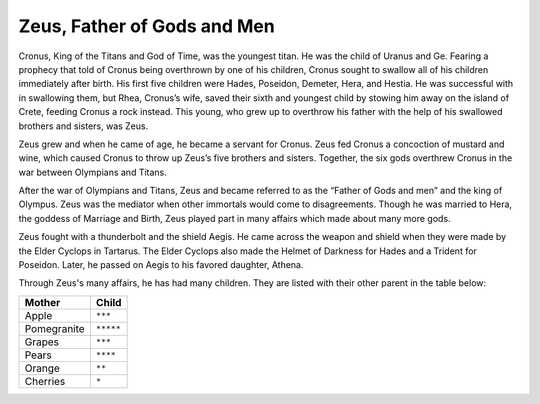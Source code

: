 Zeus, Father of Gods and Men
============================

Cronus, King of the Titans and God of Time, was the youngest titan. He was the child of Uranus and Ge. Fearing a prophecy that told of Cronus being overthrown by one of his children, Cronus sought to swallow all of his children immediately after birth. His first five children were Hades, Poseidon, Demeter, Hera, and Hestia. He was successful with in swallowing them, but Rhea, Cronus’s wife, saved their sixth and youngest child by stowing him away on the island of Crete, feeding Cronus a rock instead. This young, who grew up to overthrow his father with the help of his swallowed brothers and sisters, was Zeus. 

Zeus grew and when he came of age, he became a servant for Cronus. Zeus fed Cronus a concoction of mustard and wine, which caused Cronus to throw up Zeus’s five brothers and sisters. Together, the six gods overthrew Cronus in the war between Olympians and Titans.

After the war of Olympians and Titans, Zeus and became referred to as the “Father of Gods and men” and the king of Olympus. Zeus was the mediator when other immortals would come to disagreements. Though he was married to Hera, the goddess of Marriage and Birth, Zeus played part in many affairs which made about many more gods.

Zeus fought with a thunderbolt and the shield Aegis. He came across the weapon and shield when they were made by the Elder Cyclops in Tartarus. The Elder Cyclops also made the Helmet of Darkness for Hades and a Trident for Poseidon. Later, he passed on Aegis to his favored daughter, Athena.


Through Zeus's many affairs, he has had many children. They are listed with their other parent in the table below:

============ =================
Mother       Child
============ =================
Apple        ``***``
Pomegranite  ``*****``
Grapes       ``***``
Pears        ``****``
Orange       ``**``
Cherries     ``*``
============ =================